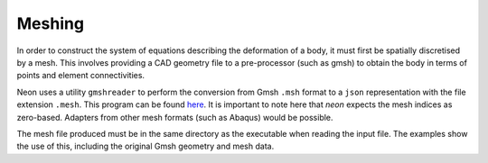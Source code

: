 Meshing
=======

In order to construct the system of equations describing the deformation of a body, it must first be spatially discretised by a mesh.  This involves providing a CAD geometry file to a pre-processor (such as gmsh) to obtain the body in terms of points and element connectivities.

Neon uses a utility ``gmshreader`` to perform the conversion from Gmsh ``.msh`` format to a ``json`` representation with the file extension ``.mesh``.  This program can be found `here  <https://www.github.com/dbeurle/GmshReader>`_.  It is important to note here that `neon` expects the mesh indices as zero-based.  Adapters from other mesh formats (such as Abaqus) would be possible.

The mesh file produced must be in the same directory as the executable when reading the input file.  The examples show the use of this, including the original Gmsh geometry and mesh data.
